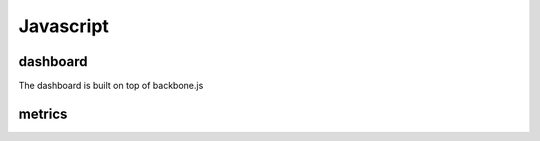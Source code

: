 Javascript
===========

dashboard
----------
The dashboard is built on top of backbone.js

metrics
--------


.. js:class:: events(key, endpoint)

   :param string key: Key provided by the admin panel
   :param string endpoint: The endpoint of the blueprint for example if the url to **/e** is **example.com/events/e** then your endpoint should be **example.com/events**

	
